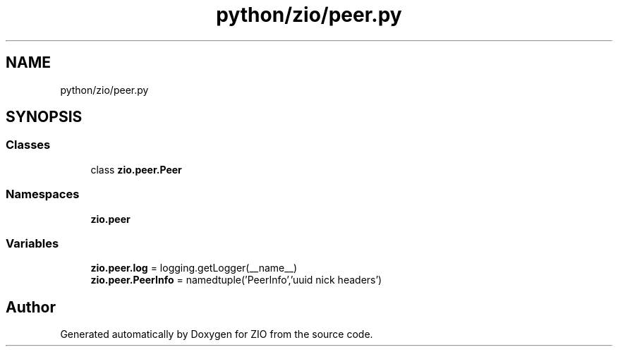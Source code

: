.TH "python/zio/peer.py" 3 "Tue Feb 4 2020" "ZIO" \" -*- nroff -*-
.ad l
.nh
.SH NAME
python/zio/peer.py
.SH SYNOPSIS
.br
.PP
.SS "Classes"

.in +1c
.ti -1c
.RI "class \fBzio\&.peer\&.Peer\fP"
.br
.in -1c
.SS "Namespaces"

.in +1c
.ti -1c
.RI " \fBzio\&.peer\fP"
.br
.in -1c
.SS "Variables"

.in +1c
.ti -1c
.RI "\fBzio\&.peer\&.log\fP = logging\&.getLogger(__name__)"
.br
.ti -1c
.RI "\fBzio\&.peer\&.PeerInfo\fP = namedtuple('PeerInfo','uuid nick headers')"
.br
.in -1c
.SH "Author"
.PP 
Generated automatically by Doxygen for ZIO from the source code\&.
